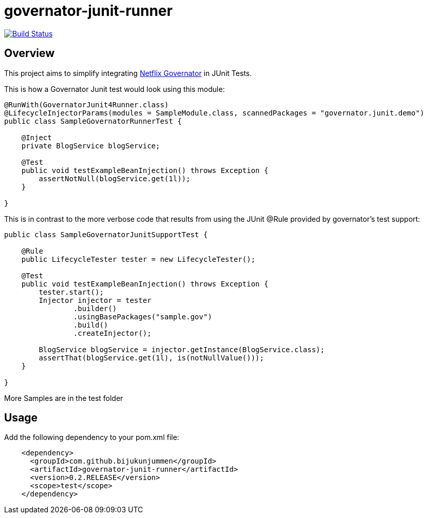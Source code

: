 = governator-junit-runner

image:https://travis-ci.org/bijukunjummen/governator-junit-runner.svg["Build Status", link="https://travis-ci.org/bijukunjummen/governator-junit-runner"]

== Overview
This project aims to simplify integrating https://github.com/Netflix/governator[Netflix Governator] in JUnit Tests.


This is how a Governator Junit test would look using this module:
[source,java]
----
@RunWith(GovernatorJunit4Runner.class)
@LifecycleInjectorParams(modules = SampleModule.class, scannedPackages = "governator.junit.demo")
public class SampleGovernatorRunnerTest {

    @Inject
    private BlogService blogService;

    @Test
    public void testExampleBeanInjection() throws Exception {
        assertNotNull(blogService.get(1l));
    }

}
----

This is in contrast to the more verbose code that results from using the JUnit @Rule provided by governator's test support:

[source,java]
----
public class SampleGovernatorJunitSupportTest {

    @Rule
    public LifecycleTester tester = new LifecycleTester();

    @Test
    public void testExampleBeanInjection() throws Exception {
        tester.start();
        Injector injector = tester
                .builder()
                .usingBasePackages("sample.gov")
                .build()
                .createInjector();

        BlogService blogService = injector.getInstance(BlogService.class);
        assertThat(blogService.get(1l), is(notNullValue()));
    }

}
----

More Samples are in the test folder

== Usage

Add the following dependency to your pom.xml file:
[source, xml]
----
    <dependency>
      <groupId>com.github.bijukunjummen</groupId>
      <artifactId>governator-junit-runner</artifactId>
      <version>0.2.RELEASE</version>
      <scope>test</scope>
    </dependency>
----
